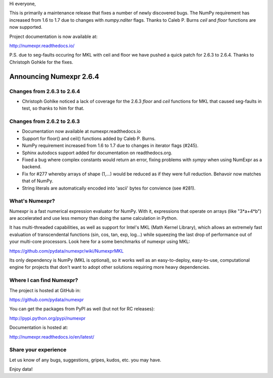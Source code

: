 Hi everyone, 

This is primarily a maintenance release that fixes a number of newly discovered
bugs. The NumPy requirement has increased from 1.6 to 1.7 due to changes with 
`numpy.nditer` flags. Thanks to Caleb P. Burns `ceil` and `floor` functions are 
now supported.

Project documentation is now available at:

http://numexpr.readthedocs.io/

P.S. due to seg-faults occuring for MKL with ceil and floor we have pushed a 
quick patch for 2.6.3 to 2.6.4. Thanks to Christoph Gohkle for the fixes.

==========================
 Announcing Numexpr 2.6.4
==========================

Changes from 2.6.3 to 2.6.4
---------------------------

- Christoph Gohlke noticed a lack of coverage for the 2.6.3 
  `floor` and `ceil` functions for MKL that caused seg-faults in 
  test, so thanks to him for that.

Changes from 2.6.2 to 2.6.3
---------------------------

- Documentation now available at numexpr.readthedocs.io
- Support for floor() and ceil() functions added by Caleb P. Burns.
- NumPy requirement increased from 1.6 to 1.7 due to changes in iterator
  flags (#245).
- Sphinx autodocs support added for documentation on readthedocs.org.
- Fixed a bug where complex constants would return an error, fixing 
  problems with `sympy` when using NumExpr as a backend.
- Fix for #277 whereby arrays of shape (1,...) would be reduced as 
  if they were full reduction. Behavoir now matches that of NumPy.
- String literals are automatically encoded into 'ascii' bytes for 
  convience (see #281).

What's Numexpr?
---------------

Numexpr is a fast numerical expression evaluator for NumPy.  With it,
expressions that operate on arrays (like "3*a+4*b") are accelerated
and use less memory than doing the same calculation in Python.

It has multi-threaded capabilities, as well as support for Intel's
MKL (Math Kernel Library), which allows an extremely fast evaluation
of transcendental functions (sin, cos, tan, exp, log...) while
squeezing the last drop of performance out of your multi-core
processors.  Look here for a some benchmarks of numexpr using MKL:

https://github.com/pydata/numexpr/wiki/NumexprMKL

Its only dependency is NumPy (MKL is optional), so it works well as an
easy-to-deploy, easy-to-use, computational engine for projects that
don't want to adopt other solutions requiring more heavy dependencies.

Where I can find Numexpr?
-------------------------

The project is hosted at GitHub in:

https://github.com/pydata/numexpr

You can get the packages from PyPI as well (but not for RC releases):

http://pypi.python.org/pypi/numexpr

Documentation is hosted at:

http://numexpr.readthedocs.io/en/latest/

Share your experience
---------------------

Let us know of any bugs, suggestions, gripes, kudos, etc. you may
have.


Enjoy data!


.. Local Variables:
.. mode: rst
.. coding: utf-8
.. fill-column: 70
.. End:
